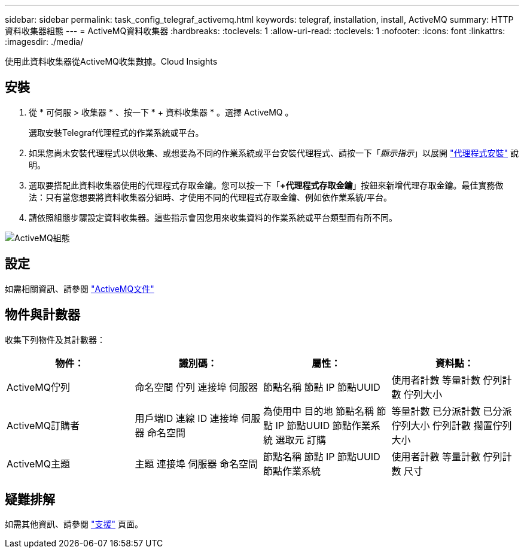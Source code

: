 ---
sidebar: sidebar 
permalink: task_config_telegraf_activemq.html 
keywords: telegraf, installation, install, ActiveMQ 
summary: HTTP 資料收集器組態 
---
= ActiveMQ資料收集器
:hardbreaks:
:toclevels: 1
:allow-uri-read: 
:toclevels: 1
:nofooter: 
:icons: font
:linkattrs: 
:imagesdir: ./media/


[role="lead"]
使用此資料收集器從ActiveMQ收集數據。Cloud Insights



== 安裝

. 從 * 可伺服 > 收集器 * 、按一下 * + 資料收集器 * 。選擇 ActiveMQ 。
+
選取安裝Telegraf代理程式的作業系統或平台。

. 如果您尚未安裝代理程式以供收集、或想要為不同的作業系統或平台安裝代理程式、請按一下「_顯示指示_」以展開 link:task_config_telegraf_agent.html["代理程式安裝"] 說明。
. 選取要搭配此資料收集器使用的代理程式存取金鑰。您可以按一下「*+代理程式存取金鑰*」按鈕來新增代理存取金鑰。最佳實務做法：只有當您想要將資料收集器分組時、才使用不同的代理程式存取金鑰、例如依作業系統/平台。
. 請依照組態步驟設定資料收集器。這些指示會因您用來收集資料的作業系統或平台類型而有所不同。


image:ActiveMQDCConfigWindows.png["ActiveMQ組態"]



== 設定

如需相關資訊、請參閱 http://activemq.apache.org/getting-started.html["ActiveMQ文件"]



== 物件與計數器

收集下列物件及其計數器：

[cols="<.<,<.<,<.<,<.<"]
|===
| 物件： | 識別碼： | 屬性： | 資料點： 


| ActiveMQ佇列 | 命名空間
佇列
連接埠
伺服器 | 節點名稱
節點 IP
節點UUID | 使用者計數
等量計數
佇列計數
佇列大小 


| ActiveMQ訂購者 | 用戶端ID
連線 ID
連接埠
伺服器
命名空間 | 為使用中
目的地
節點名稱
節點 IP
節點UUID
節點作業系統
選取元
訂購 | 等量計數
已分派計數
已分派佇列大小
佇列計數
擱置佇列大小 


| ActiveMQ主題 | 主題
連接埠
伺服器
命名空間 | 節點名稱
節點 IP
節點UUID
節點作業系統 | 使用者計數
等量計數
佇列計數
尺寸 
|===


== 疑難排解

如需其他資訊、請參閱 link:concept_requesting_support.html["支援"] 頁面。

